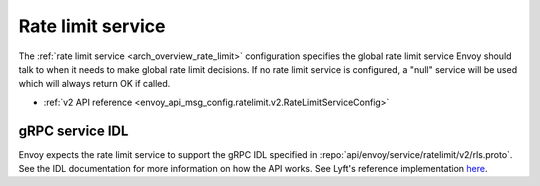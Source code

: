 .. _config_rate_limit_service:

Rate limit service
==================

The :ref:`rate limit service <arch_overview_rate_limit>` configuration specifies the global rate
limit service Envoy should talk to when it needs to make global rate limit decisions. If no rate
limit service is configured, a "null" service will be used which will always return OK if called.

* :ref:`v2 API reference <envoy_api_msg_config.ratelimit.v2.RateLimitServiceConfig>`

gRPC service IDL
----------------

Envoy expects the rate limit service to support the gRPC IDL specified in
:repo:`api/envoy/service/ratelimit/v2/rls.proto`. See the IDL documentation for more information
on how the API works. See Lyft's reference implementation `here <https://github.com/lyft/ratelimit>`_.
